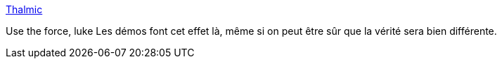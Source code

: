:jbake-type: post
:jbake-status: published
:jbake-title: Thalmic
:jbake-tags: matériel,device,_mois_juin,_année_2013
:jbake-date: 2013-06-06
:jbake-depth: ../
:jbake-uri: shaarli/1370520303000.adoc
:jbake-source: https://nicolas-delsaux.hd.free.fr/Shaarli?searchterm=https%3A%2F%2Fwww.thalmic.com%2Fmyo%2F&searchtags=mat%C3%A9riel+device+_mois_juin+_ann%C3%A9e_2013
:jbake-style: shaarli

https://www.thalmic.com/myo/[Thalmic]

Use the force, luke Les démos font cet effet là, même si on peut être sûr que la vérité sera bien différente.
